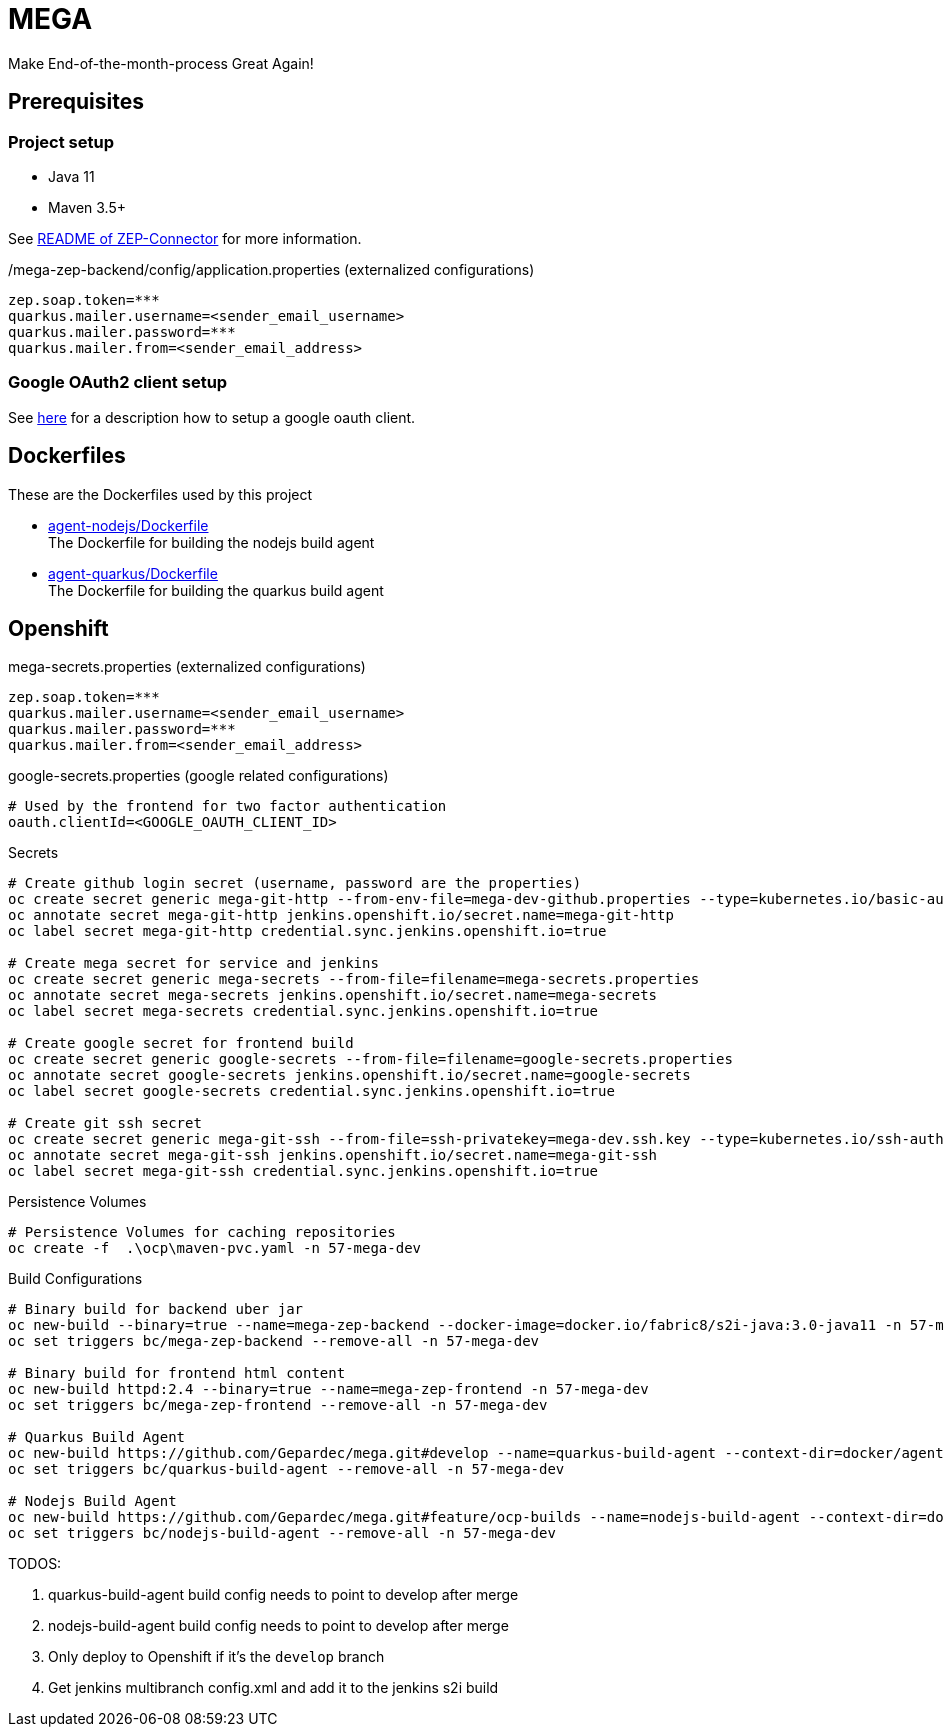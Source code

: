 = MEGA

Make End-of-the-month-process Great Again!

== Prerequisites

=== Project setup

- Java 11
- Maven 3.5+

See link:mega-zep-connector/README.adoc[README of ZEP-Connector] for more information.

./mega-zep-backend/config/application.properties (externalized configurations)
[source,properties]
----
zep.soap.token=***
quarkus.mailer.username=<sender_email_username>
quarkus.mailer.password=***
quarkus.mailer.from=<sender_email_address>
----

=== Google OAuth2 client setup

See link:https://developers.google.com/identity/protocols/OAuth2UserAgent[here] for a description how to setup a google oauth client.

== Dockerfiles

These are the Dockerfiles used by this project

* link:docker/agent-nodejs/Dockerfile[agent-nodejs/Dockerfile] +
 The Dockerfile for building the nodejs build agent
* link:docker/agent-quarkus/Dockerfile[agent-quarkus/Dockerfile] +
 The Dockerfile for building the quarkus build agent

== Openshift

.mega-secrets.properties (externalized configurations)
[source,properties]
----
zep.soap.token=***
quarkus.mailer.username=<sender_email_username>
quarkus.mailer.password=***
quarkus.mailer.from=<sender_email_address>
----

.google-secrets.properties (google related configurations)
[source,properties]
----
# Used by the frontend for two factor authentication
oauth.clientId=<GOOGLE_OAUTH_CLIENT_ID>
----

.Secrets
[source, bash]
----
# Create github login secret (username, password are the properties)
oc create secret generic mega-git-http --from-env-file=mega-dev-github.properties --type=kubernetes.io/basic-auth
oc annotate secret mega-git-http jenkins.openshift.io/secret.name=mega-git-http
oc label secret mega-git-http credential.sync.jenkins.openshift.io=true

# Create mega secret for service and jenkins
oc create secret generic mega-secrets --from-file=filename=mega-secrets.properties
oc annotate secret mega-secrets jenkins.openshift.io/secret.name=mega-secrets
oc label secret mega-secrets credential.sync.jenkins.openshift.io=true

# Create google secret for frontend build
oc create secret generic google-secrets --from-file=filename=google-secrets.properties
oc annotate secret google-secrets jenkins.openshift.io/secret.name=google-secrets
oc label secret google-secrets credential.sync.jenkins.openshift.io=true

# Create git ssh secret
oc create secret generic mega-git-ssh --from-file=ssh-privatekey=mega-dev.ssh.key --type=kubernetes.io/ssh-auth -n 57-mega-dev
oc annotate secret mega-git-ssh jenkins.openshift.io/secret.name=mega-git-ssh
oc label secret mega-git-ssh credential.sync.jenkins.openshift.io=true
----

.Persistence Volumes
[source,bash]
----
# Persistence Volumes for caching repositories
oc create -f  .\ocp\maven-pvc.yaml -n 57-mega-dev
----

.Build Configurations
[source,bash]
----
# Binary build for backend uber jar
oc new-build --binary=true --name=mega-zep-backend --docker-image=docker.io/fabric8/s2i-java:3.0-java11 -n 57-mega-dev
oc set triggers bc/mega-zep-backend --remove-all -n 57-mega-dev

# Binary build for frontend html content
oc new-build httpd:2.4 --binary=true --name=mega-zep-frontend -n 57-mega-dev
oc set triggers bc/mega-zep-frontend --remove-all -n 57-mega-dev

# Quarkus Build Agent
oc new-build https://github.com/Gepardec/mega.git#develop --name=quarkus-build-agent --context-dir=docker/agent-quarkus --source-secret=mega-git-http -n 57-mega-dev
oc set triggers bc/quarkus-build-agent --remove-all -n 57-mega-dev

# Nodejs Build Agent
oc new-build https://github.com/Gepardec/mega.git#feature/ocp-builds --name=nodejs-build-agent --context-dir=docker/agent-nodejs --source-secret=mega-git-http -n 57-mega-dev
oc set triggers bc/nodejs-build-agent --remove-all -n 57-mega-dev
----

TODOS:

. quarkus-build-agent build config needs to point to develop after merge
. nodejs-build-agent build config needs to point to develop after merge
. Only deploy to Openshift if it's the ``develop`` branch
. Get jenkins multibranch config.xml and add it to the jenkins s2i build